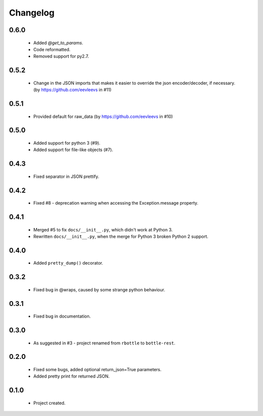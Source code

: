 Changelog
=========

0.6.0
-----
    - Added `@get_to_params`.
    - Code reformatted.
    - Removed support for py2.7.

0.5.2
-----
    - Change in the JSON imports that makes it easier to override the json encoder/decoder, if necessary. (by https://github.com/eevleevs in #11)

0.5.1
-----
    - Provided default for raw_data (by https://github.com/eevleevs in #10)

0.5.0
-----
    - Added support for python 3 (#9).
    - Added support for file-like objects (#7).

0.4.3
-----
    - Fixed separator in JSON prettify.

0.4.2
-----
    - Fixed #8 - deprecation warning when accessing the Exception.message property.

0.4.1
-----
    - Merged #5 to fix ``docs/__init__.py``, which didn't work at Python 3.
    - Rewritten ``docs/__init__.py``, when the merge for Python 3 broken Python 2 support.

0.4.0
-----
    - Added ``pretty_dump()`` decorator.

0.3.2
-----
    - Fixed bug in @wraps, caused by some strange python behaviour.

0.3.1
-----
    - Fixed bug in documentation.

0.3.0
-----
    - As suggested in #3 - project renamed from ``rbottle`` to ``bottle-rest``.

0.2.0
-----
    - Fixed some bugs, added optional return_json=True parameters.
    - Added pretty print for returned JSON.

0.1.0
-----
    - Project created.
